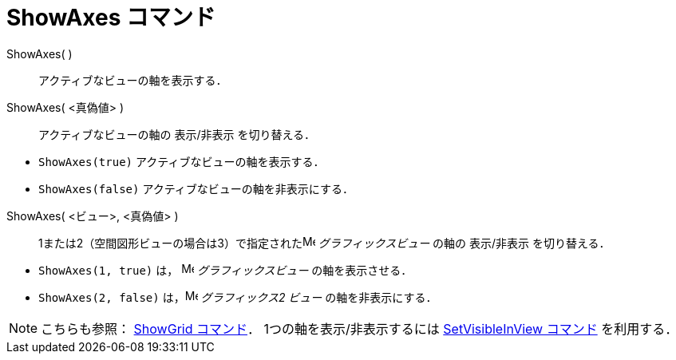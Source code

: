 = ShowAxes コマンド
ifdef::env-github[:imagesdir: /ja/modules/ROOT/assets/images]

ShowAxes( )::
  アクティブなビューの軸を表示する．
ShowAxes( <真偽値> )::
  アクティブなビューの軸の 表示/非表示 を切り替える．

[EXAMPLE]
====

* `++ShowAxes(true)++` アクティブなビューの軸を表示する．
* `++ShowAxes(false)++` アクティブなビューの軸を非表示にする．

====

ShowAxes( <ビュー>, <真偽値> )::
  1または2（空間図形ビューの場合は3）で指定されたimage:16px-Menu_view_graphics.svg.png[Menu view
  graphics.svg,width=16,height=16] _グラフィックスビュー_ の軸の 表示/非表示 を切り替える．

[EXAMPLE]
====

* `++ShowAxes(1, true)++` は， image:16px-Menu_view_graphics.svg.png[Menu view graphics.svg,width=16,height=16]
_グラフィックスビュー_ の軸を表示させる．
* `++ShowAxes(2, false)++` は，image:16px-Menu_view_graphics2.svg.png[Menu view graphics2.svg,width=16,height=16]
_グラフィックス2 ビュー_ の軸を非表示にする．

====

[NOTE]
====

こちらも参照： xref:/commands/ShowGrid.adoc[ShowGrid コマンド]． 1つの軸を表示/非表示するには
xref:/commands/SetVisibleInView.adoc[SetVisibleInView コマンド] を利用する．

====
